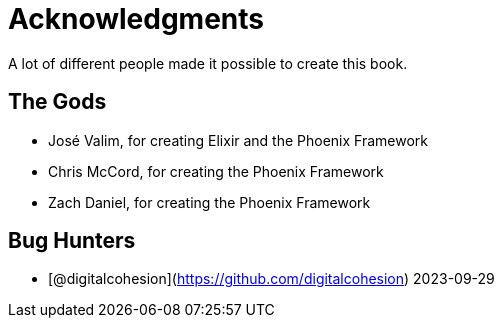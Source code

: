 # Acknowledgments

A lot of different people made it possible to create this book.

## The Gods

- José Valim, for creating Elixir and the Phoenix Framework
- Chris McCord, for creating the Phoenix Framework
- Zach Daniel, for creating the Phoenix Framework

## Bug Hunters

- [@digitalcohesion](https://github.com/digitalcohesion) 2023-09-29
